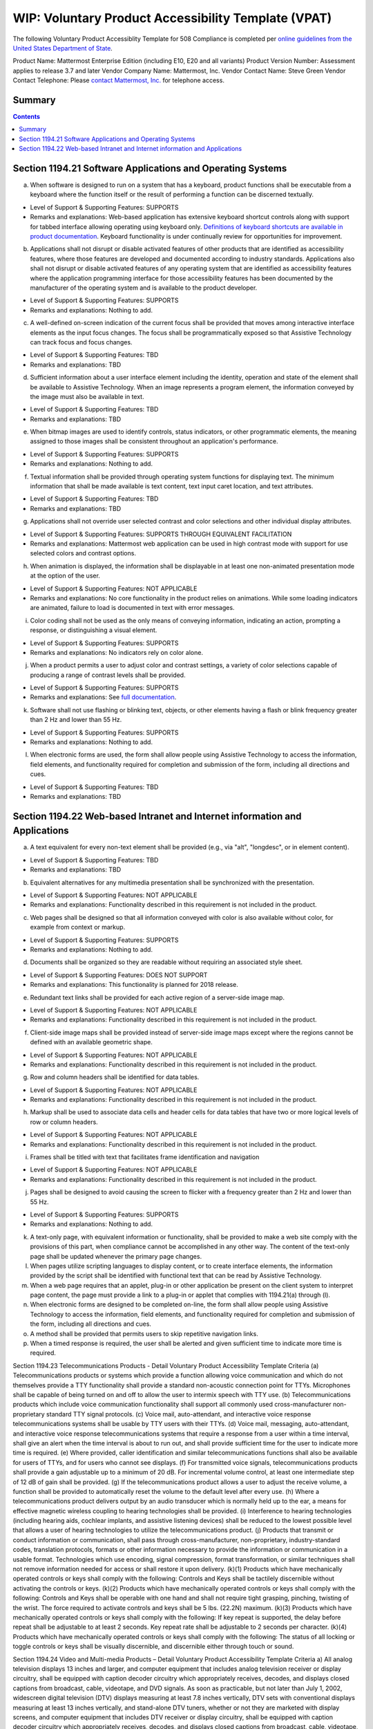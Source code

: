 =================================================================
WIP: Voluntary Product Accessibility Template (VPAT) 
=================================================================

The following Voluntary Product Accessiblity Template for 508 Compliance is completed per `online guidelines from the United States Department of State <https://www.state.gov/m/irm/impact/126343.htm>`_.

Product Name: Mattermost Enterprise Edition (including E10, E20 and all variants) 
Product Version Number: Assessment applies to release 3.7 and later 
Vendor Company Name: Mattermost, Inc. 
Vendor Contact Name: Steve Green
Vendor Contact Telephone: Please `contact Mattermost, Inc. <https://about.mattermost.com/contact/>`_ for telephone access. 

Summary 
----------------------------

.. contents::
    :backlinks: top

Section 1194.21 Software Applications and Operating Systems 
---------------------------------------------------------------------------------

(a) When software is designed to run on a system that has a keyboard, product functions shall be executable from a keyboard where the function itself or the result of performing a function can be discerned textually.

- Level of Support & Supporting Features: SUPPORTS 

- Remarks and explanations: Web-based application has extensive keyboard shortcut controls along with support for tabbed interface allowing operating using keyboard only. `Definitions of keyboard shortcuts are available in product documentation <https://docs.mattermost.com/help/messaging/keyboard-shortcuts.html>`_. Keyboard functionality is under continually review for opportunities for improvement. 

(b) Applications shall not disrupt or disable activated features of other products that are identified as accessibility features, where those features are developed and documented according to industry standards. Applications also shall not disrupt or disable activated features of any operating system that are identified as accessibility features where the application programming interface for those accessibility features has been documented by the manufacturer of the operating system and is available to the product developer.

- Level of Support & Supporting Features: SUPPORTS 

- Remarks and explanations: Nothing to add. 

(c) A well-defined on-screen indication of the current focus shall be provided that moves among interactive interface elements as the input focus changes. The focus shall be programmatically exposed so that Assistive Technology can track focus and focus changes.

- Level of Support & Supporting Features: TBD 

- Remarks and explanations: TBD

(d) Sufficient information about a user interface element including the identity, operation and state of the element shall be available to Assistive Technology. When an image represents a program element, the information conveyed by the image must also be available in text.

- Level of Support & Supporting Features: TBD 

- Remarks and explanations: TBD

(e) When bitmap images are used to identify controls, status indicators, or other programmatic elements, the meaning assigned to those images shall be consistent throughout an application's performance.

- Level of Support & Supporting Features: SUPPORTS 

- Remarks and explanations: Nothing to add. 

(f) Textual information shall be provided through operating system functions for displaying text. The minimum information that shall be made available is text content, text input caret location, and text attributes.

- Level of Support & Supporting Features: TBD 

- Remarks and explanations: TBD

(g) Applications shall not override user selected contrast and color selections and other individual display attributes.

- Level of Support & Supporting Features: SUPPORTS THROUGH EQUIVALENT FACILITATION

- Remarks and explanations: Mattermost web application can be used in high contrast mode with support for use selected colors and contrast options. 

(h) When animation is displayed, the information shall be displayable in at least one non-animated presentation mode at the option of the user.

- Level of Support & Supporting Features: NOT APPLICABLE  

- Remarks and explanations: No core functionality in the product relies on animations. While some loading indicators are animated, failure to load is documented in text with error messages. 

(i) Color coding shall not be used as the only means of conveying information, indicating an action, prompting a response, or distinguishing a visual element.

- Level of Support & Supporting Features: SUPPORTS

- Remarks and explanations: No indicators rely on color alone. 

(j) When a product permits a user to adjust color and contrast settings, a variety of color selections capable of producing a range of contrast levels shall be provided.

- Level of Support & Supporting Features: SUPPORTS

- Remarks and explanations: See `full documentation <https://docs.mattermost.com/help/settings/theme-colors.html>`_.

(k) Software shall not use flashing or blinking text, objects, or other elements having a flash or blink frequency greater than 2 Hz and lower than 55 Hz.

- Level of Support & Supporting Features: SUPPORTS 

- Remarks and explanations: Nothing to add. 

(l) When electronic forms are used, the form shall allow people using Assistive Technology to access the information, field elements, and functionality required for completion and submission of the form, including all directions and cues.

- Level of Support & Supporting Features: TBD 

- Remarks and explanations: TBD

Section 1194.22 Web-based Intranet and Internet information and Applications 
----------------------------------------------------------------------------------

(a) A text equivalent for every non-text element shall be provided (e.g., via "alt", "longdesc", or in element content).

- Level of Support & Supporting Features: TBD 

- Remarks and explanations: TBD

(b) Equivalent alternatives for any multimedia presentation shall be synchronized with the presentation.

- Level of Support & Supporting Features: NOT APPLICABLE 

- Remarks and explanations: Functionality described in this requirement is not included in the product. 

(c) Web pages shall be designed so that all information conveyed with color is also available without color, for example from context or markup.

- Level of Support & Supporting Features: SUPPORTS 

- Remarks and explanations: Nothing to add. 

(d) Documents shall be organized so they are readable without requiring an associated style sheet.

- Level of Support & Supporting Features: DOES NOT SUPPORT 

- Remarks and explanations: This functionality is planned for 2018 release. 

(e) Redundant text links shall be provided for each active region of a server-side image map.

- Level of Support & Supporting Features: NOT APPLICABLE 

- Remarks and explanations: Functionality described in this requirement is not included in the product. 

(f) Client-side image maps shall be provided instead of server-side image maps except where the regions cannot be defined with an available geometric shape.

- Level of Support & Supporting Features: NOT APPLICABLE 

- Remarks and explanations: Functionality described in this requirement is not included in the product. 

(g) Row and column headers shall be identified for data tables.

- Level of Support & Supporting Features: NOT APPLICABLE 

- Remarks and explanations: Functionality described in this requirement is not included in the product. 

(h) Markup shall be used to associate data cells and header cells for data tables that have two or more logical levels of row or column headers.

- Level of Support & Supporting Features: NOT APPLICABLE 

- Remarks and explanations: Functionality described in this requirement is not included in the product. 

(i) Frames shall be titled with text that facilitates frame identification and navigation

- Level of Support & Supporting Features: NOT APPLICABLE 

- Remarks and explanations: Functionality described in this requirement is not included in the product. 

(j) Pages shall be designed to avoid causing the screen to flicker with a frequency greater than 2 Hz and lower than 55 Hz.

- Level of Support & Supporting Features: SUPPORTS 

- Remarks and explanations: Nothing to add. 

(k) A text-only page, with equivalent information or functionality, shall be provided to make a web site comply with the provisions of this part, when compliance cannot be accomplished in any other way. The content of the text-only page shall be updated whenever the primary page changes.
(l) When pages utilize scripting languages to display content, or to create interface elements, the information provided by the script shall be identified with functional text that can be read by Assistive Technology.
(m) When a web page requires that an applet, plug-in or other application be present on the client system to interpret page content, the page must provide a link to a plug-in or applet that complies with 1194.21(a) through (l).
(n) When electronic forms are designed to be completed on-line, the form shall allow people using Assistive Technology to access the information, field elements, and functionality required for completion and submission of the form, including all directions and cues.
(o) A method shall be provided that permits users to skip repetitive navigation links.
(p) When a timed response is required, the user shall be alerted and given sufficient time to indicate more time is required.


Section 1194.23 Telecommunications Products - Detail
Voluntary Product Accessibility Template
Criteria
(a) Telecommunications products or systems which provide a function allowing voice communication and which do not themselves provide a TTY functionality shall provide a standard non-acoustic connection point for TTYs. Microphones shall be capable of being turned on and off to allow the user to intermix speech with TTY use.
(b) Telecommunications products which include voice communication functionality shall support all commonly used cross-manufacturer non-proprietary standard TTY signal protocols.
(c) Voice mail, auto-attendant, and interactive voice response telecommunications systems shall be usable by TTY users with their TTYs.
(d) Voice mail, messaging, auto-attendant, and interactive voice response telecommunications systems that require a response from a user within a time interval, shall give an alert when the time interval is about to run out, and shall provide sufficient time for the user to indicate more time is required.
(e) Where provided, caller identification and similar telecommunications functions shall also be available for users of TTYs, and for users who cannot see displays.
(f) For transmitted voice signals, telecommunications products shall provide a gain adjustable up to a minimum of 20 dB. For incremental volume control, at least one intermediate step of 12 dB of gain shall be provided.
(g) If the telecommunications product allows a user to adjust the receive volume, a function shall be provided to automatically reset the volume to the default level after every use.
(h) Where a telecommunications product delivers output by an audio transducer which is normally held up to the ear, a means for effective magnetic wireless coupling to hearing technologies shall be provided.
(i) Interference to hearing technologies (including hearing aids, cochlear implants, and assistive listening devices) shall be reduced to the lowest possible level that allows a user of hearing technologies to utilize the telecommunications product.
(j) Products that transmit or conduct information or communication, shall pass through cross-manufacturer, non-proprietary, industry-standard codes, translation protocols, formats or other information necessary to provide the information or communication in a usable format. Technologies which use encoding, signal compression, format transformation, or similar techniques shall not remove information needed for access or shall restore it upon delivery.
(k)(1) Products which have mechanically operated controls or keys shall comply with the following: Controls and Keys shall be tactilely discernible without activating the controls or keys.
(k)(2) Products which have mechanically operated controls or keys shall comply with the following: Controls and Keys shall be operable with one hand and shall not require tight grasping, pinching, twisting of the wrist. The force required to activate controls and keys shall be 5 lbs. (22.2N) maximum.
(k)(3) Products which have mechanically operated controls or keys shall comply with the following: If key repeat is supported, the delay before repeat shall be adjustable to at least 2 seconds. Key repeat rate shall be adjustable to 2 seconds per character.
(k)(4) Products which have mechanically operated controls or keys shall comply with the following: The status of all locking or toggle controls or keys shall be visually discernible, and discernible either through touch or sound.


Section 1194.24 Video and Multi-media Products – Detail
Voluntary Product Accessibility Template
Criteria
a) All analog television displays 13 inches and larger, and computer equipment that includes analog television receiver or display circuitry, shall be equipped with caption decoder circuitry which appropriately receives, decodes, and displays closed captions from broadcast, cable, videotape, and DVD signals. As soon as practicable, but not later than July 1, 2002, widescreen digital television (DTV) displays measuring at least 7.8 inches vertically, DTV sets with conventional displays measuring at least 13 inches vertically, and stand-alone DTV tuners, whether or not they are marketed with display screens, and computer equipment that includes DTV receiver or display circuitry, shall be equipped with caption decoder circuitry which appropriately receives, decodes, and displays closed captions from broadcast, cable, videotape, and DVD signals.
(b) Television tuners, including tuner cards for use in computers, shall be equipped with secondary audio program playback circuitry.
(c) All training and informational video and multimedia productions which support the agency's mission, regardless of format, that contain speech or other audio information necessary for the comprehension of the content, shall be open or closed captioned.
(d) All training and informational video and multimedia productions which support the agency's mission, regardless of format, that contain visual information necessary for the comprehension of the content, shall be audio described.
(e) Display or presentation of alternate text presentation or audio descriptions shall be user-selectable unless permanent.


Section 1194.25 Self-Contained, Closed Products – Detail
Voluntary Product Accessibility Template
Criteria
(a) Self contained products shall be usable by people with disabilities without requiring an end-user to attach Assistive Technology to the product. Personal headsets for private listening are not Assistive Technology.
(b) When a timed response is required, the user shall be alerted and given sufficient time to indicate more time is required.
(c) Where a product utilizes touchscreens or contact-sensitive controls, an input method shall be provided that complies with 1194.23 (k) (1) through (4).
(d) When biometric forms of user identification or control are used, an alternative form of identification or activation, which does not require the user to possess particular biological characteristics, shall also be provided.
(e) When products provide auditory output, the audio signal shall be provided at a standard signal level through an industry standard connector that will allow for private listening. The product must provide the ability to interrupt, pause, and restart the audio at anytime.
(f) When products deliver voice output in a public area, incremental volume control shall be provided with output amplification up to a level of at least 65 dB. Where the ambient noise level of the environment is above 45 dB, a volume gain of at least 20 dB above the ambient level shall be user selectable. A function shall be provided to automatically reset the volume to the default level after every use.
(g) Color coding shall not be used as the only means of conveying information, indicating an action, prompting a response, or distinguishing a visual element.
(h) When a product permits a user to adjust color and contrast settings, a range of color selections capable of producing a variety of contrast levels shall be provided.
(i) Products shall be designed to avoid causing the screen to flicker with a frequency greater than 2 Hz and lower than 55 Hz.
(j) (1) Products which are freestanding, non-portable, and intended to be used in one location and which have operable controls shall comply with the following: The position of any operable control shall be determined with respect to a vertical plane, which is 48 inches in length, centered on the operable control, and at the maximum protrusion of the product within the 48 inch length on products which are freestanding, non-portable, and intended to be used in one location and which have operable controls.
(j)(2) Products which are freestanding, non-portable, and intended to be used in one location and which have operable controls shall comply with the following: Where any operable control is 10 inches or less behind the reference plane, the height shall be 54 inches maximum and 15 inches minimum above the floor.
(j)(3) Products which are freestanding, non-portable, and intended to be used in one location and which have operable controls shall comply with the following: Where any operable control is more than 10 inches and not more than 24 inches behind the reference plane, the height shall be 46 inches maximum and 15 inches minimum above the floor.
(j)(4) Products which are freestanding, non-portable, and intended to be used in one location and which have operable controls shall comply with the following: Operable controls shall not be more than 24 inches behind the reference plane.



Section 1194.26 Desktop and Portable Computers
Criteria
(a) All mechanically operated controls and keys shall comply with 1194.23 (k) (1) through (4).
(b) If a product utilizes touchscreens or touch-operated controls, an input method shall be provided that complies with 1194.23 (k) (1) through (4).
(c) When biometric forms of user identification or control are used, an alternative form of identification or activation, which does not require the user to possess particular biological characteristics, shall also be provided.
(d) Where provided, at least one of each type of expansion slots, ports and connectors shall comply with publicly available industry standards


Section 1194.31 Functional Performance Criteria – Detail
Voluntary Product Accessibility Template
Criteria
(a) At least one mode of operation and information retrieval that does not require user vision shall be provided, or support for Assistive Technology used by people who are blind or visually impaired shall be provided.
(b) At least one mode of operation and information retrieval that does not require visual acuity greater than 20/70 shall be provided in audio and enlarged print output working together or independently, or support for Assistive Technology used by people who are visually impaired shall be provided.
(c) At least one mode of operation and information retrieval that does not require user hearing shall be provided, or support for Assistive Technology used by people who are deaf or hard of hearing shall be provided
(d) Where audio information is important for the use of a product, at least one mode of operation and information retrieval shall be provided in an enhanced auditory fashion, or support for assistive hearing devices shall be provided.
(e) At least one mode of operation and information retrieval that does not require user speech shall be provided, or support for Assistive Technology used by people with disabilities shall be provided.
(f) At least one mode of operation and information retrieval that does not require fine motor control or simultaneous actions and that is operable with limited reach and strength shall be provided.

Section 1194.41 Information, Documentation and Support – Detail
Voluntary Product Accessibility Template
Criteria
(a) Product support documentation provided to end-users shall be made available in alternate formats upon request, at no additional charge
(b) End-users shall have access to a description of the accessibility and compatibility features of products in alternate formats or alternate methods upon request, at no additional charge.
(c) Support services for products shall accommodate the communication needs of end-users with disabilities.
